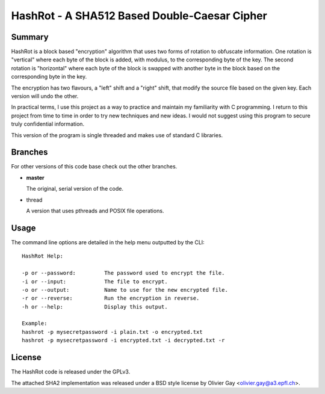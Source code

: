 ==============================================
HashRot - A SHA512 Based Double-Caesar Cipher
==============================================

Summary
=======

HashRot is a block based "encryption" algorithm that uses two forms of rotation
to obfuscate information. One rotation is "vertical" where each byte of the
block is added, with modulus, to the corresponding byte of the key. The second
rotation is "horizontal" where each byte of the block is swapped with another
byte in the block based on the corresponding byte in the key.

The encryption has two flavours, a "left" shift and a "right" shift, that modify
the source file based on the given key. Each version will undo the other.

In practical terms, I use this project as a way to practice and maintain my
familiarity with C programming. I return to this project from time to time in
order to try new techniques and new ideas. I would not suggest using this
program to secure truly confidential information.

This version of the program is single threaded and makes use of standard C
libraries.

Branches
========

For other versions of this code base check out the other branches.

-   **master**

    The original, serial version of the code.

-   thread

    A version that uses pthreads and POSIX file operations.

Usage
=====

The command line options are detailed in the help menu outputted by the CLI::

    HashRot Help:

    -p or --password:         The password used to encrypt the file.
    -i or --input:            The file to encrypt.
    -o or --output:           Name to use for the new encrypted file.
    -r or --reverse:          Run the encryption in reverse.
    -h or --help:             Display this output.

    Example:
    hashrot -p mysecretpassword -i plain.txt -o encrypted.txt
    hashrot -p mysecretpassword -i encrypted.txt -i decrypted.txt -r

License
=======

The HashRot code is released under the GPLv3.

The attached SHA2 implementation was released under a BSD style license by
Olivier Gay <olivier.gay@a3.epfl.ch>.

